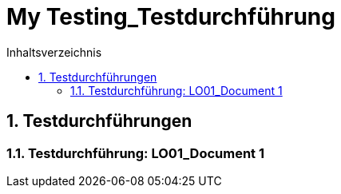 = My Testing_Testdurchführung
:toc-title: Inhaltsverzeichnis
:toc: left
:numbered:
:imagesdir: ..
:imagesdir: ./img
:imagesoutdir: ./img



== Testdurchführungen




=== Testdurchführung: LO01_Document 1








